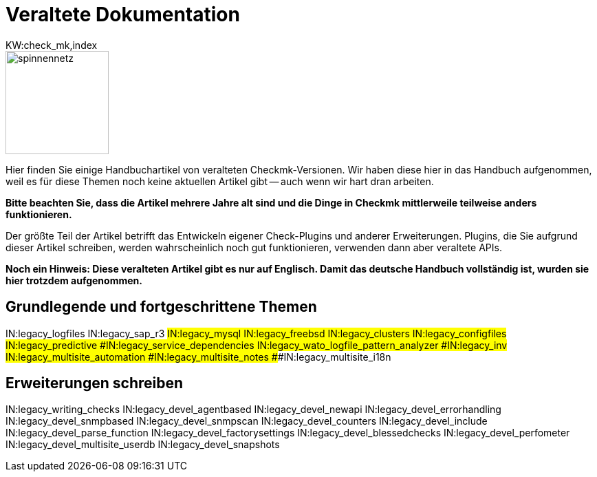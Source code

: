 = Veraltete Dokumentation
:description: This is the old documentation that is still available for older Checkmk versions.
KW:check_mk,index

image::bilder/spinnennetz.jpg[align=left,width=150]

Hier finden Sie einige Handbuchartikel von veralteten Checkmk-Versionen.
Wir haben diese hier in das Handbuch aufgenommen, weil es für diese Themen
noch keine aktuellen Artikel gibt -- auch wenn wir hart dran arbeiten.

*Bitte beachten Sie, dass die Artikel mehrere Jahre alt sind und die
Dinge in Checkmk mittlerweile teilweise anders funktionieren.*

Der größte Teil der Artikel betrifft das Entwickeln eigener Check-Plugins
und anderer Erweiterungen. Plugins, die Sie aufgrund dieser Artikel
schreiben, werden wahrscheinlich noch gut funktionieren, verwenden dann
aber veraltete APIs.

*Noch ein Hinweis: Diese veralteten Artikel gibt es nur auf Englisch.
Damit das deutsche Handbuch vollständig ist, wurden sie hier trotzdem
aufgenommen.*

== Grundlegende und fortgeschrittene Themen
IN:legacy_logfiles
IN:legacy_sap_r3
###IN:legacy_mysql
IN:legacy_freebsd
IN:legacy_clusters
IN:legacy_configfiles
IN:legacy_predictive
###IN:legacy_service_dependencies
IN:legacy_wato_logfile_pattern_analyzer
###IN:legacy_inv
IN:legacy_multisite_automation
###IN:legacy_multisite_notes
###IN:legacy_multisite_i18n

[#devel]
== Erweiterungen schreiben

IN:legacy_writing_checks
IN:legacy_devel_agentbased
IN:legacy_devel_newapi
IN:legacy_devel_errorhandling
IN:legacy_devel_snmpbased
IN:legacy_devel_snmpscan
IN:legacy_devel_counters
IN:legacy_devel_include
IN:legacy_devel_parse_function
IN:legacy_devel_factorysettings
IN:legacy_devel_blessedchecks
IN:legacy_devel_perfometer
IN:legacy_devel_multisite_userdb
IN:legacy_devel_snapshots
